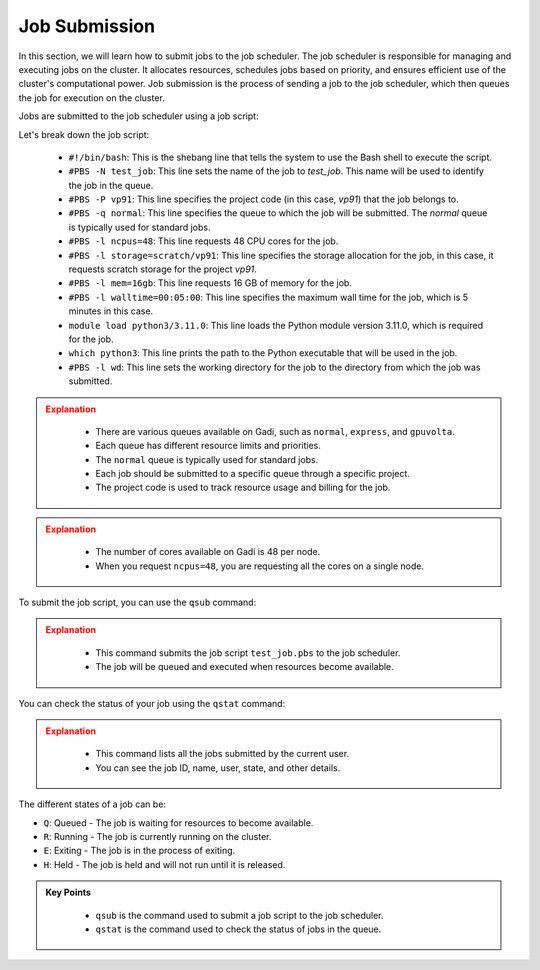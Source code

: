Job Submission
-------------------

In this section, we will learn how to submit jobs to the job scheduler. The job scheduler is responsible for 
managing and executing jobs on the cluster. It allocates resources, schedules jobs based on priority, and 
ensures efficient use of the cluster's computational power. Job submission is the process of sending a job 
to the job scheduler, which then queues the job for execution on the cluster.

Jobs are submitted to the job scheduler using a job script:

.. code-block:: bash
   :linenos:

    #!/bin/bash

    #PBS -N test_job
    #PBS -P vp91
    #PBS -q normal
    #PBS -l ncpus=48
    #PBS -l storage=scratch/vp91
    #PBS -l mem=16gb
    #PBS -l walltime=00:05:00
    #PBS -l wd

    module load python3/3.11.0

    which python3




Let's break down the job script:

    * ``#!/bin/bash``: This is the shebang line that tells the system to use the Bash shell to execute the script.
    * ``#PBS -N test_job``: This line sets the name of the job to `test_job`. This name will be used to identify the job in the queue.
    * ``#PBS -P vp91``: This line specifies the project code (in this case, `vp91`) that the job belongs to.
    * ``#PBS -q normal``: This line specifies the queue to which the job will be submitted. The `normal` queue is typically used for standard jobs.
    * ``#PBS -l ncpus=48``: This line requests 48 CPU cores for the job.
    * ``#PBS -l storage=scratch/vp91``: This line specifies the storage allocation for the job, in this case, it requests scratch storage for the project `vp91`.
    * ``#PBS -l mem=16gb``: This line requests 16 GB of memory for the job.
    * ``#PBS -l walltime=00:05:00``: This line specifies the maximum wall time for the job, which is 5 minutes in this case.
    * ``module load python3/3.11.0``: This line loads the Python module version 3.11.0, which is required for the job.
    * ``which python3``: This line prints the path to the Python executable that will be used in the job.
    * ``#PBS -l wd``: This line sets the working directory for the job to the directory from which the job was submitted.



.. admonition:: Explanation
   :class: attention

        * There are various queues available on Gadi, such as ``normal``, ``express``, and ``gpuvolta``. 
        * Each queue has different resource limits and priorities. 
        * The ``normal`` queue is typically used for standard jobs.
        * Each job should be submitted to a specific queue through a specific project. 
        * The project code is used to track resource usage and billing for the job.
        
        
.. admonition:: Explanation
    :class: attention

        * The number of cores available on Gadi is 48 per node. 
        * When you request ``ncpus=48``, you are requesting all the cores on a single node.
        

To submit the job script, you can use the ``qsub`` command:

.. code-block:: bash
    :linenos:
    
        cd /scratch/$PROJECT/$USER/hpc101/session_2
        cat test_job.pbs
        qsub test_job.pbs
        

.. admonition:: Explanation
    :class: attention

        * This command submits the job script ``test_job.pbs`` to the job scheduler. 
        * The job will be queued and executed when resources become available. 


You can check the status of your job using the ``qstat`` command:


.. code-block:: bash
    :linenos:

        qstat -u $USER




.. admonition:: Explanation
    :class: attention
    
        * This command lists all the jobs submitted by the current user. 
        * You can see the job ID, name, user, state, and other details.



The different states of a job can be:

* ``Q``: Queued - The job is waiting for resources to become available.
* ``R``: Running - The job is currently running on the cluster.       
* ``E``: Exiting - The job is in the process of exiting.
* ``H``: Held - The job is held and will not run until it is released.



.. admonition:: Key Points
    :class: hint
    
        * ``qsub`` is the command used to submit a job script to the job scheduler.
        * ``qstat`` is the command used to check the status of jobs in the queue.
